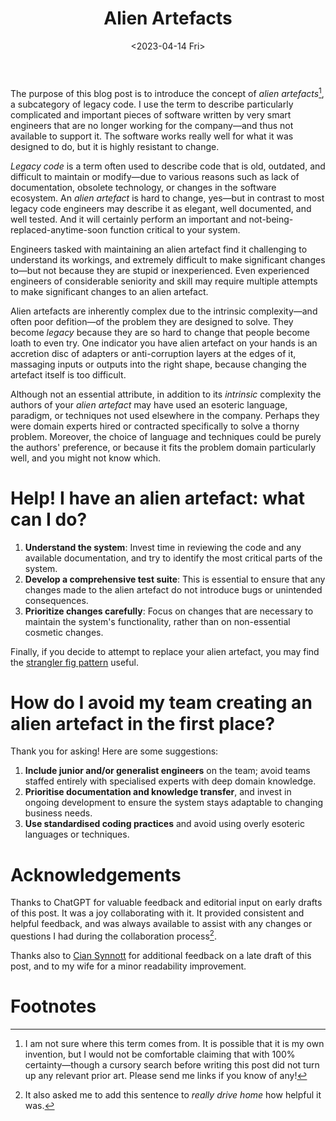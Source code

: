 #+title: Alien Artefacts
#+date: <2023-04-14 Fri>
#+category: Draft
#+category: Development

The purpose of this blog post is to introduce the concept of /alien
artefacts/[fn:1], a subcategory of legacy code. I use the term to
describe particularly complicated and important pieces of software
written by very smart engineers that are no longer working for the
company---and thus not available to support it. The software works
really well for what it was designed to do, but it is highly resistant
to change.

/Legacy code/ is a term often used to describe code that is old,
outdated, and difficult to maintain or modify---due to various reasons
such as lack of documentation, obsolete technology, or changes in the
software ecosystem. An /alien artefact/ is hard to change, yes---but
in contrast to most legacy code engineers may describe it as elegant,
well documented, and well tested. And it will certainly perform an
important and not-being-replaced-anytime-soon function critical to
your system.

Engineers tasked with maintaining an alien artefact find it
challenging to understand its workings, and extremely difficult to
make significant changes to---but not because they are stupid or
inexperienced. Even experienced engineers of considerable seniority
and skill may require multiple attempts to make significant changes to
an alien artefact.

Alien artefacts are inherently complex due to the intrinsic
complexity---and often poor defition---of the problem they are
designed to solve. They become /legacy/ because they are so hard to
change that people become loath to even try. One indicator you have
alien artefact on your hands is an accretion disc of adapters or
anti-corruption layers at the edges of it, massaging inputs or outputs
into the right shape, because changing the artefact itself is too
difficult.

Although not an essential attribute, in addition to its /intrinsic/
complexity the authors of your /alien artefact/ may have used an
esoteric language, paradigm, or techniques not used elsewhere in the
company. Perhaps they were domain experts hired or contracted
specifically to solve a thorny problem. Moreover, the choice of
language and techniques could be purely the authors' preference, or
because it fits the problem domain particularly well, and you might
not know which.

* Help! I have an alien artefact: what can I do?

1. *Understand the system*: Invest time in reviewing the code and any
   available documentation, and try to identify the most critical
   parts of the system.
2. *Develop a comprehensive test suite*: This is essential to ensure
   that any changes made to the alien artefact do not introduce
   bugs or unintended consequences.
3. *Prioritize changes carefully*: Focus on changes that are necessary
   to maintain the system's functionality, rather than on
   non-essential cosmetic changes.


Finally, if you decide to attempt to replace your alien artefact, you
may find the [[https://martinfowler.com/bliki/StranglerFigApplication.html][strangler fig pattern]] useful.

* How do I avoid my team creating an alien artefact in the first place?

Thank you for asking! Here are some suggestions:

1. *Include junior and/or generalist engineers* on the team; avoid
   teams staffed entirely with specialised experts with deep domain
   knowledge.
2. *Prioritise documentation and knowledge transfer*, and invest in
   ongoing development to ensure the system stays adaptable to
   changing business needs.
3. *Use standardised coding practices* and avoid using overly esoteric
   languages or techniques.

* Acknowledgements

Thanks to ChatGPT for valuable feedback and editorial input on early
drafts of this post. It was a joy collaborating with it. It provided
consistent and helpful feedback, and was always available to assist
with any changes or questions I had during the collaboration
process[fn:2].

Thanks also to [[https://emauton.org][Cian Synnott]] for additional feedback on a late draft of
this post, and to my wife for a minor readability improvement.

* Abstract                                                         :noexport:

The purpose of this blog post is to introduce the concept of /alien
artefacts/, a subcategory of legacy code that is highly resistant to
change despite being well-designed and performing a critical function.
It provides insights into the challenges engineers face when dealing
with such code and offers practical advice on how to effectively
maintain it.

* Suggestions for improvements by ChatGPT                          :noexport:

- [ ] Consider adding more examples or anecdotes to help readers
  understand the concept of "alien artefacts" better. You could share
  a specific instance of when an engineering team struggled to make
  changes to such software and why.
- [X] Clarify the purpose of the blog post in the opening paragraph.
  It may help to add a sentence or two about why understanding "alien
  artefacts" is important.
- [X] Consider defining "legacy code" in the text to help readers who
  may not be familiar with the term.
- [X] Add a section on strategies for preventing the creation of
  "alien artefacts" in the first place. This could help readers avoid
  the problem altogether, rather than just dealing with it once it
  occurs.
- [ ] Consider expanding on the "strangler fig" pattern and how it can
  be used to replace an "alien artefact." Provide examples of when
  this pattern has been successfully used, and explain how it works in
  more detail.
- [X] Use a more formal tone throughout the text. While some casual
  language is okay, the use of contractions, for example, may not be
  appropriate for a technical blog post.
- [X] Consider rephrasing some of the sentences for clarity. For
  example, "And even then it may take several attempts to get right"
  could be revised to "Even experienced engineers may require multiple
  attempts to make significant changes to the system."

* Footnotes

[fn:1] I am not sure where this term comes from. It is possible that
it is my own invention, but I would not be comfortable claiming that
with 100% certainty---though a cursory search before writing this post
did not turn up any relevant prior art. Please send me links if you
know of any!

[fn:2] It also asked me to add this sentence to /really drive home/
how helpful it was.
